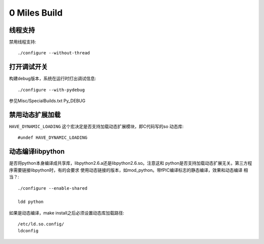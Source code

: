 0 Miles Build
==============

线程支持
--------
禁用线程支持::
    
    ./configure --without-thread


打开调试开关
------------
构建debug版本，系统在运行时打出调试信息::

    ./configure --with-pydebug

参见Misc/SpecialBuilds.txt Py_DEBUG


禁用动态扩展加载
----------------------
``HAVE_DYNAMIC_LOADING`` 这个宏决定是否支持加载动态扩展模块，即C代码写的so
动态库::

    #undef HAVE_DYNAMIC_LOADING


动态编译libpython
------------------
是否将python本身编译成共享库，libpython2.6.a还是libpython2.6.so。注意这和
python是否支持加载动态扩展无关。第三方程序需要链接libpython时，有的会要求
使用动态链接的版本，如mod_python。带fPIC编译标志的静态编译，效果和动态编译
相当？::

    ./configure --enable-shared

    ldd python

如果是动态编译，make install之后必须设置动态库加载路径::

    /etc/ld.so.config/
    ldconfig

